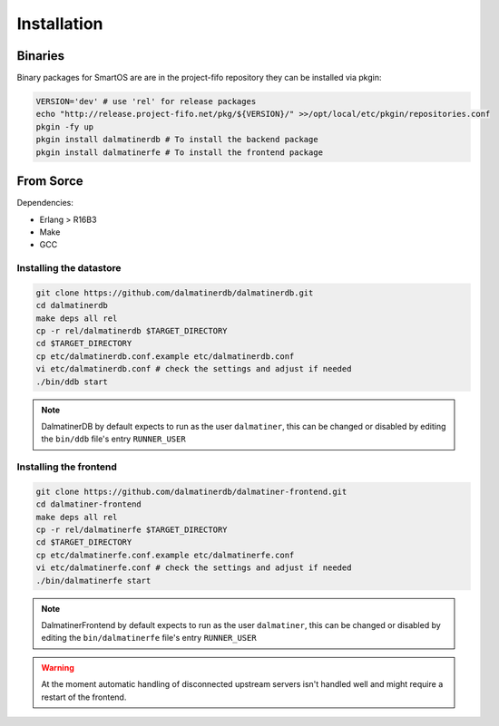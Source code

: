 .. DalmatinerDB installation manual
   Heinz N. Gies on Sat Jul  5 16:49:03 2014.

Installation
============

Binaries
--------

Binary packages for SmartOS are are in the project-fifo repository they can be installed via pkgin:

.. code-block:: bash

   VERSION='dev' # use 'rel' for release packages
   echo "http://release.project-fifo.net/pkg/${VERSION}/" >>/opt/local/etc/pkgin/repositories.conf
   pkgin -fy up
   pkgin install dalmatinerdb # To install the backend package
   pkgin install dalmatinerfe # To install the frontend package


From Sorce
----------

Dependencies:

* Erlang > R16B3
* Make
* GCC

Installing the datastore
````````````````````````
.. code-block:: bash

   git clone https://github.com/dalmatinerdb/dalmatinerdb.git
   cd dalmatinerdb
   make deps all rel
   cp -r rel/dalmatinerdb $TARGET_DIRECTORY
   cd $TARGET_DIRECTORY
   cp etc/dalmatinerdb.conf.example etc/dalmatinerdb.conf
   vi etc/dalmatinerdb.conf # check the settings and adjust if needed
   ./bin/ddb start

.. note::
    DalmatinerDB by default expects to run as the user ``dalmatiner``, this can be changed or disabled by editing the ``bin/ddb`` file's entry ``RUNNER_USER``

Installing the frontend
```````````````````````

.. code-block:: bash

   git clone https://github.com/dalmatinerdb/dalmatiner-frontend.git
   cd dalmatiner-frontend
   make deps all rel
   cp -r rel/dalmatinerfe $TARGET_DIRECTORY
   cd $TARGET_DIRECTORY
   cp etc/dalmatinerfe.conf.example etc/dalmatinerfe.conf
   vi etc/dalmatinerfe.conf # check the settings and adjust if needed
   ./bin/dalmatinerfe start

.. note::
    DalmatinerFrontend by default expects to run as the user ``dalmatiner``, this can be changed or disabled by editing the ``bin/dalmatinerfe`` file's entry ``RUNNER_USER``

.. warning::
    At the moment automatic handling of disconnected upstream servers isn't handled well and might require a restart of the frontend.
